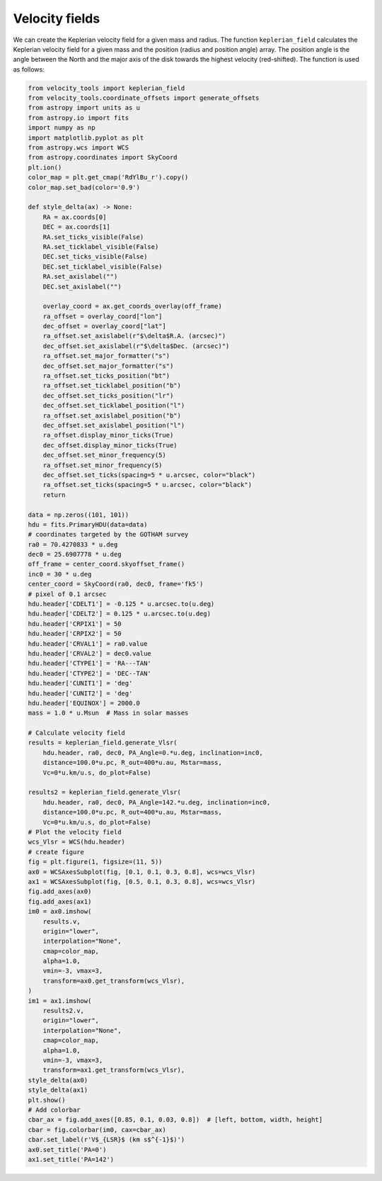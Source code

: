 .. _doc_velocity_fields:

Velocity fields
===============

We can create the Keplerian velocity field for a given mass and radius.
The function ``keplerian_field`` calculates the Keplerian velocity field 
for a given mass and the position (radius and position angle) array.
The position angle is the angle between the North and the major axis 
of the disk towards the highest velocity (red-shifted).
The function is used as follows:

.. code-block:: python

    from velocity_tools import keplerian_field
    from velocity_tools.coordinate_offsets import generate_offsets
    from astropy import units as u
    from astropy.io import fits
    import numpy as np
    import matplotlib.pyplot as plt
    from astropy.wcs import WCS
    from astropy.coordinates import SkyCoord
    plt.ion()
    color_map = plt.get_cmap('RdYlBu_r').copy()
    color_map.set_bad(color='0.9')

    def style_delta(ax) -> None:
        RA = ax.coords[0]
        DEC = ax.coords[1]
        RA.set_ticks_visible(False)
        RA.set_ticklabel_visible(False)
        DEC.set_ticks_visible(False)
        DEC.set_ticklabel_visible(False)
        RA.set_axislabel("")
        DEC.set_axislabel("")

        overlay_coord = ax.get_coords_overlay(off_frame)
        ra_offset = overlay_coord["lon"]
        dec_offset = overlay_coord["lat"]
        ra_offset.set_axislabel(r"$\delta$R.A. (arcsec)")
        dec_offset.set_axislabel(r"$\delta$Dec. (arcsec)")
        ra_offset.set_major_formatter("s")
        dec_offset.set_major_formatter("s")
        ra_offset.set_ticks_position("bt")
        ra_offset.set_ticklabel_position("b")
        dec_offset.set_ticks_position("lr")
        dec_offset.set_ticklabel_position("l")
        ra_offset.set_axislabel_position("b")
        dec_offset.set_axislabel_position("l")
        ra_offset.display_minor_ticks(True)
        dec_offset.display_minor_ticks(True)
        dec_offset.set_minor_frequency(5)
        ra_offset.set_minor_frequency(5)
        dec_offset.set_ticks(spacing=5 * u.arcsec, color="black")
        ra_offset.set_ticks(spacing=5 * u.arcsec, color="black")
        return

    data = np.zeros((101, 101))
    hdu = fits.PrimaryHDU(data=data)
    # coordinates targeted by the GOTHAM survey
    ra0 = 70.4270833 * u.deg
    dec0 = 25.6907778 * u.deg
    off_frame = center_coord.skyoffset_frame()
    inc0 = 30 * u.deg
    center_coord = SkyCoord(ra0, dec0, frame='fk5')
    # pixel of 0.1 arcsec
    hdu.header['CDELT1'] = -0.125 * u.arcsec.to(u.deg)
    hdu.header['CDELT2'] = 0.125 * u.arcsec.to(u.deg)
    hdu.header['CRPIX1'] = 50
    hdu.header['CRPIX2'] = 50
    hdu.header['CRVAL1'] = ra0.value
    hdu.header['CRVAL2'] = dec0.value
    hdu.header['CTYPE1'] = 'RA---TAN'
    hdu.header['CTYPE2'] = 'DEC--TAN'
    hdu.header['CUNIT1'] = 'deg'
    hdu.header['CUNIT2'] = 'deg'
    hdu.header['EQUINOX'] = 2000.0
    mass = 1.0 * u.Msun  # Mass in solar masses
    
    # Calculate velocity field
    results = keplerian_field.generate_Vlsr(
        hdu.header, ra0, dec0, PA_Angle=0.*u.deg, inclination=inc0, 
        distance=100.0*u.pc, R_out=400*u.au, Mstar=mass, 
        Vc=0*u.km/u.s, do_plot=False)
    
    results2 = keplerian_field.generate_Vlsr(
        hdu.header, ra0, dec0, PA_Angle=142.*u.deg, inclination=inc0, 
        distance=100.0*u.pc, R_out=400*u.au, Mstar=mass, 
        Vc=0*u.km/u.s, do_plot=False)
    # Plot the velocity field
    wcs_Vlsr = WCS(hdu.header)
    # create figure
    fig = plt.figure(1, figsize=(11, 5))
    ax0 = WCSAxesSubplot(fig, [0.1, 0.1, 0.3, 0.8], wcs=wcs_Vlsr)
    ax1 = WCSAxesSubplot(fig, [0.5, 0.1, 0.3, 0.8], wcs=wcs_Vlsr)
    fig.add_axes(ax0)
    fig.add_axes(ax1)
    im0 = ax0.imshow(
        results.v,
        origin="lower",
        interpolation="None",
        cmap=color_map,
        alpha=1.0,
        vmin=-3, vmax=3, 
        transform=ax0.get_transform(wcs_Vlsr),
    )
    im1 = ax1.imshow(
        results2.v,
        origin="lower",
        interpolation="None",
        cmap=color_map,
        alpha=1.0,
        vmin=-3, vmax=3, 
        transform=ax1.get_transform(wcs_Vlsr),
    style_delta(ax0)
    style_delta(ax1)
    plt.show()
    # Add colorbar
    cbar_ax = fig.add_axes([0.85, 0.1, 0.03, 0.8])  # [left, bottom, width, height]
    cbar = fig.colorbar(im0, cax=cbar_ax)
    cbar.set_label(r'V$_{LSR}$ (km s$^{-1}$)')
    ax0.set_title('PA=0')
    ax1.set_title('PA=142')

.. figure:: Figure_velocity_maps.png
    :width: 400px
    :align: center
    :alt: Keplerian velocity field example
    